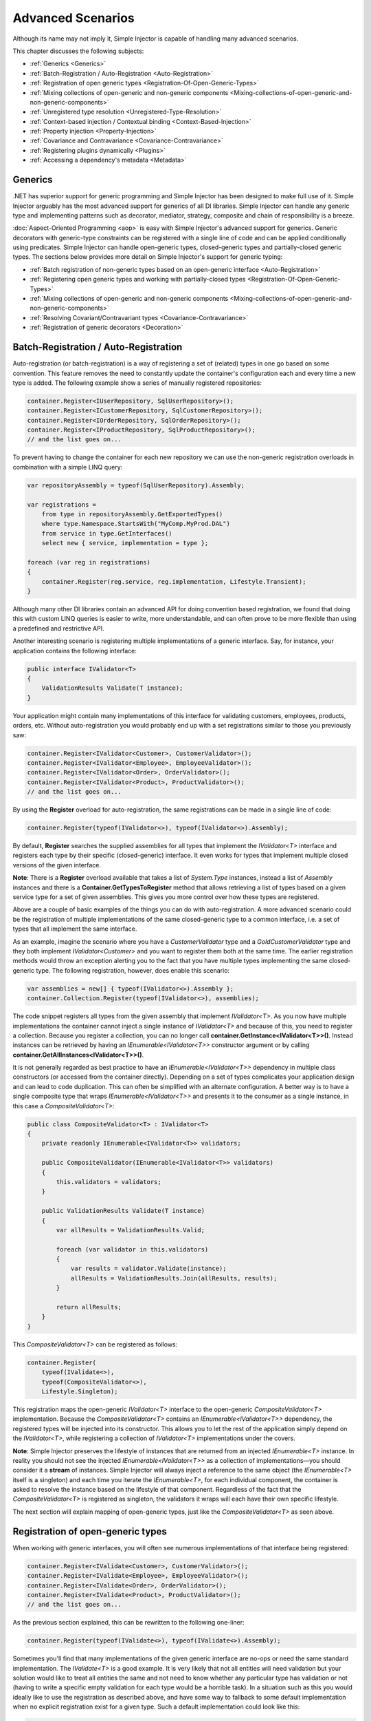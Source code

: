 ==================
Advanced Scenarios
==================

Although its name may not imply it, Simple Injector is capable of handling many advanced scenarios.

This chapter discusses the following subjects:

* :ref:`Generics <Generics>`
* :ref:`Batch-Registration / Auto-Registration <Auto-Registration>`
* :ref:`Registration of open generic types <Registration-Of-Open-Generic-Types>`
* :ref:`Mixing collections of open-generic and non-generic components <Mixing-collections-of-open-generic-and-non-generic-components>`
* :ref:`Unregistered type resolution <Unregistered-Type-Resolution>`
* :ref:`Context-based injection / Contextual binding <Context-Based-Injection>`
* :ref:`Property injection <Property-Injection>`
* :ref:`Covariance and Contravariance <Covariance-Contravariance>`
* :ref:`Registering plugins dynamically <Plugins>`
* :ref:`Accessing a dependency's metadata <Metadata>`

.. _Generics:

Generics
========

.NET has superior support for generic programming and Simple Injector has been designed to make full use of it. Simple Injector arguably has the most advanced support for generics of all DI libraries. Simple Injector can handle any generic type and implementing patterns such as decorator, mediator, strategy, composite and chain of responsibility is a breeze.

:doc:`Aspect-Oriented Programming <aop>` is easy with Simple Injector's advanced support for generics. Generic decorators with generic-type constraints can be registered with a single line of code and can be applied conditionally using predicates. Simple Injector can handle open-generic types, closed-generic types and partially-closed generic types. The sections below provides more detail on Simple Injector's support for generic typing:

* :ref:`Batch registration of non-generic types based on an open-generic interface <Auto-Registration>`
* :ref:`Registering open generic types and working with partially-closed types <Registration-Of-Open-Generic-Types>`
* :ref:`Mixing collections of open-generic and non-generic components <Mixing-collections-of-open-generic-and-non-generic-components>`
* :ref:`Resolving Covariant/Contravariant types <Covariance-Contravariance>`
* :ref:`Registration of generic decorators <Decoration>`

.. _Batch-Registration:
.. _Auto-Registration:

Batch-Registration / Auto-Registration
======================================

Auto-registration (or batch-registration) is a way of registering a set of (related) types in one go based on some convention. This feature removes the need to constantly update the container's configuration each and every time a new type is added. The following example show a series of manually registered repositories: 

.. code-block:: c#

    container.Register<IUserRepository, SqlUserRepository>();
    container.Register<ICustomerRepository, SqlCustomerRepository>();
    container.Register<IOrderRepository, SqlOrderRepository>();
    container.Register<IProductRepository, SqlProductRepository>();
    // and the list goes on...

To prevent having to change the container for each new repository we can use the non-generic registration overloads in combination with a simple LINQ query:

.. code-block:: c#

    var repositoryAssembly = typeof(SqlUserRepository).Assembly;

    var registrations =
        from type in repositoryAssembly.GetExportedTypes()
        where type.Namespace.StartsWith("MyComp.MyProd.DAL")
        from service in type.GetInterfaces()
        select new { service, implementation = type };

    foreach (var reg in registrations)
    {
        container.Register(reg.service, reg.implementation, Lifestyle.Transient);
    }

Although many other DI libraries contain an advanced API for doing convention based registration, we found that doing this with custom LINQ queries is easier to write, more understandable, and can often prove to be more flexible than using a predefined and restrictive API.

Another interesting scenario is registering multiple implementations of a generic interface. Say, for instance, your application contains the following interface:

.. code-block:: c#

    public interface IValidator<T>
    {
        ValidationResults Validate(T instance);
    }

Your application might contain many implementations of this interface for validating customers, employees, products, orders, etc. Without auto-registration you would probably end up with a set registrations similar to those you previously saw:

.. code-block:: c#

    container.Register<IValidator<Customer>, CustomerValidator>();
    container.Register<IValidator<Employee>, EmployeeValidator>();
    container.Register<IValidator<Order>, OrderValidator>();
    container.Register<IValidator<Product>, ProductValidator>();
    // and the list goes on...

By using the **Register** overload for auto-registration, the same registrations can be made in a single line of code:

.. code-block:: c#

    container.Register(typeof(IValidator<>), typeof(IValidator<>).Assembly);

By default, **Register** searches the supplied assemblies for all types that implement the *IValidator<T>* interface and registers each type by their specific (closed-generic) interface. It even works for types that implement multiple closed versions of the given interface.

.. container:: Note

    **Note**: There is a **Register** overload available that takes a list of *System.Type* instances, instead a list of *Assembly* instances and there is a **Container.GetTypesToRegister** method that allows retrieving a list of types based on a given service type for a set of given assemblies. This gives you more control over how these types are registered.

Above are a couple of basic examples of the things you can do with auto-registration. A more advanced scenario could be the registration of multiple implementations of the same closed-generic type to a common interface, i.e. a set of types that all implement the same interface.

As an example, imagine the scenario where you have a *CustomerValidator* type and a *GoldCustomerValidator* type and they both implement *IValidator<Customer>* and you want to register them both at the same time. The earlier registration methods would throw an exception alerting you to the fact that you have multiple types implementing the same closed-generic type. The following registration, however, does enable this scenario:

.. code-block:: c#

    var assemblies = new[] { typeof(IValidator<>).Assembly };
    container.Collection.Register(typeof(IValidator<>), assemblies);

The code snippet registers all types from the given assembly that implement *IValidator<T>*. As you now have multiple implementations the container cannot inject a single instance of *IValidator<T>* and because of this, you need to register a collection. Because you register a collection, you can no longer call **container.GetInstance<IValidator<T>>()**. Instead instances can be retrieved by having an *IEnumerable<IValidator<T>>* constructor argument or by calling **container.GetAllInstances<IValidator<T>>()**.

It is not generally regarded as best practice to have an *IEnumerable<IValidator<T>>* dependency in multiple class constructors (or accessed from the container directly). Depending on a set of types complicates your application design and can lead to code duplication. This can often be simplified with an alternate configuration. A better way is to have a single composite type that wraps *IEnumerable<IValidator<T>>* and presents it to the consumer as a single instance, in this case a *CompositeValidator<T>*:

.. code-block:: c#

    public class CompositeValidator<T> : IValidator<T>
    {
        private readonly IEnumerable<IValidator<T>> validators;

        public CompositeValidator(IEnumerable<IValidator<T>> validators)
        {
            this.validators = validators;
        }

        public ValidationResults Validate(T instance)
        {
            var allResults = ValidationResults.Valid;

            foreach (var validator in this.validators)
            {
                var results = validator.Validate(instance);
                allResults = ValidationResults.Join(allResults, results);
            }

            return allResults;
        }
    }

This *CompositeValidator<T>* can be registered as follows:

.. code-block:: c#

    container.Register(
        typeof(IValidate<>),
        typeof(CompositeValidator<>),
        Lifestyle.Singleton);

This registration maps the open-generic *IValidator<T>* interface to the open-generic *CompositeValidator<T>* implementation. Because the *CompositeValidator<T>* contains an *IEnumerable<IValidator<T>>* dependency, the registered types will be injected into its constructor. This allows you to let the rest of the application simply depend on the *IValidator<T>*, while registering a collection of *IValidator<T>* implementations under the covers.

.. container:: Note

    **Note**: Simple Injector preserves the lifestyle of instances that are returned from an injected *IEnumerable<T>* instance. In reality you should not see the injected *IEnumerable<IValidator<T>>* as a collection of implementations—you should consider it a **stream** of instances. Simple Injector will always inject a reference to the same object (the *IEnumerable<T>* itself is a singleton) and each time you iterate the *IEnumerable<T>*, for each individual component, the container is asked to resolve the instance based on the lifestyle of that component. Regardless of the fact that the *CompositeValidator<T>* is registered as singleton, the validators it wraps will each have their own specific lifestyle.

The next section will explain mapping of open-generic types, just like the *CompositeValidator<T>* as seen above.

.. _Registration-Of-Open-Generic-Types:

Registration of open-generic types
==================================

When working with generic interfaces, you will often see numerous implementations of that interface being registered:

.. code-block:: c#

    container.Register<IValidate<Customer>, CustomerValidator>();
    container.Register<IValidate<Employee>, EmployeeValidator>();
    container.Register<IValidate<Order>, OrderValidator>();
    container.Register<IValidate<Product>, ProductValidator>();
    // and the list goes on...

As the previous section explained, this can be rewritten to the following one-liner:

.. code-block:: c#

    container.Register(typeof(IValidate<>), typeof(IValidate<>).Assembly);

Sometimes you'll find that many implementations of the given generic interface are no-ops or need the same standard implementation. The *IValidate<T>* is a good example. It is very likely that not all entities will need validation but your solution would like to treat all entities the same and not need to know whether any particular type has validation or not (having to write a specific empty validation for each type would be a horrible task). In a situation such as this you would ideally like to use the registration as described above, and have some way to fallback to some default implementation when no explicit registration exist for a given type. Such a default implementation could look like this:
 
.. code-block:: c#

    // Implementation of the Null Object pattern.
    public sealed class NullValidator<T> : IValidate<T> {
        public ValidationResults Validate(T instance) => ValidationResults.Valid;
    }

We could configure the container to use this *NullValidator<T>* for any entity that does not need validation:

.. code-block:: c#

    container.Register<IValidate<OrderLine>, NullValidator<OrderLine>>();
    container.Register<IValidate<Address>, NullValidator<Address>>();
    container.Register<IValidate<UploadImage>, NullValidator<UploadImage>>();
    container.Register<IValidate<Mothership>, NullValidator<Mothership>>();
    // and the list goes on...

This repeated registration is, of course, not very practical. You might be tempted to again fix this as follows:

.. code-block:: c#

    container.Register(typeof(IValidate<>), typeof(NullValidator<>));
    
This will, however, not work because this registration will try to map any closed *IValidate<T>* abstraction to the *NullValidator<T>* implementation, but other registrations (such as *ProductValidator* and *OrderValidator*) already exist. What you need here is to make *NullValidator<T>* a fallback registration and Simple Injector allows this using the **RegisterConditional** method overloads:

.. code-block:: c#

    container.RegisterConditional(
        typeof(IValidate<>),
        typeof(NullValidator<>),
        c => !c.Handled);

The result of this registration is exactly as you would have expected to see from the individual registrations above. Each request for *IValidate<Department>*, for example, will return a *NullValidator<Department>* instance each time. The **RegisterConditional** is supplied with a predicate. In this case the predicate checks whether there already is a different registration that handles the requested service type. In that case the predicate returns *false* and the registration is not applied.

This predicate can also be used to apply types conditionally based on a number of contextual arguments. Here's an example:

.. code-block:: c#

    container.RegisterConditional(
        typeof(IValidator<>),
        typeof(LeftValidator<>),
        c => c.ServiceType.GetGenericArguments().Single().Namespace.Contains("Left"));

    container.RegisterConditional(
        typeof(IValidator<>),
        typeof(RightValidator<>),
        c => c.ServiceType.GetGenericArguments().Single().Namespace.Contains("Right"));

Simple Injector protects you from defining invalid registrations by ensuring that given the registrations do not overlap. Building on the last code snippet, imagine accidentally defining a type in the namespace "MyCompany.LeftRight". In this case both open-generic implementations would apply, but Simple Injector will never silently pick one. It will throw an exception instead.

As discussed before, the **PredicateContext.Handled** property can be used to implement a fallback mechanism. A more complex example is given below:

.. code-block:: c#

    container.RegisterConditional(
        typeof(IRepository<>),
        typeof(ReadOnlyRepository<>),
        c => typeof(IReadOnlyEntity).IsAssignableFrom(
            c.ServiceType.GetGenericArguments()[0]));

    container.RegisterConditional(
        typeof(IRepository<>),
        typeof(ReadWriteRepository<>),
        c => !c.Handled);

In the case above you tell Simple Injector to only apply the *ReadOnlyRepository<T>* registration in case the given *T* implements *IReadOnlyEntity*. Although applying the predicate can be useful, in this particular case it's better to apply a generic-type constraint to *ReadOnlyRepository<T>*. Simple Injector will automatically apply the registered type conditionally based on it generic-type constraints. So if you apply the generic-type constraint to the *ReadOnlyRepository<T>*, you can remove the predicate:

.. code-block:: c#

    class ReadOnlyRepository<T> : IRepository<T> where T : IReadOnlyEntity { }

    container.Register(
        typeof(IRepository<>),
        typeof(ReadOnlyRepository<>));
        
    container.RegisterConditional(
        typeof(IRepository<>),
        typeof(ReadWriteRepository<>),
        c => !c.Handled);

The final option in Simple Injector is to supply the **Register** or **RegisterConditional** methods with a partially-closed generic type:

.. code-block:: c#

    // SomeValidator<List<T>>
    var partiallyClosedType = typeof(SomeValidator<>).MakeGenericType(typeof(List<>));
    container.Register(typeof(IValidator<>), partiallyClosedType);

The type *SomeValidator<List<T>>* is called *partially-closed*, since although its generic-type argument has been filled in with a type, it still contains a generic-type argument. Simple Injector will be able to apply these constraints, just as it handles any other generic-type constraints.

.. _Mixing-collections-of-open-generic-and-non-generic-components:

Mixing collections of open-generic and non-generic components
=============================================================

The **Register** overload that takes in a list of assemblies only selects non-generic implementations of the given open-generic type. Open-generic implementations are skipped, because they often need special attention.

To register collections that contain both non-generic and open-generic components, a **Collection.Register** overload is available that accept a list of Type instances. For instance:

.. code-block:: c#

    container.Collection.Register(typeof(IValidator<>), new[]
    {
        typeof(DataAnnotationsValidator<>), // open generic
        typeof(CustomerValidator), // implements IValidator<Customer>
        typeof(GoldCustomerValidator), // implements IValidator<Customer>
        typeof(EmployeeValidator), // implements IValidator<Employee>
        typeof(OrderValidator) // implements IValidator<Order>
    });

In the previous example a set of *IValidator<T>* implementations is supplied to the **Collection.Register** overload. This list contains one generic implementation, namely *DataAnnotationsValidator<T>*. This leads to a registration that is equivalent to the following manual registration:

.. code-block:: c#

    container.Collection.Register<IValidator<Customer>>(
        typeof(DataAnnotationsValidator<Customer>),
        typeof(CustomerValidator),
        typeof(GoldCustomerValidator));
        
    container.Collection.Register<IValidator<Employee>>(
        typeof(DataAnnotationsValidator<Employee>),
        typeof(EmployeeValidator));
        
    container.Collection.Register<IValidator<Order>>(
        typeof(DataAnnotationsValidator<Order>),
        typeof(OrderValidator));

In other words, the supplied non-generic types are grouped by their closed *IValidator<T>* interface and the *DataAnnotationsValidator<T>* is applied to every group. This leads to three separate *IEnumerable<IValidator<T>>* registrations. One for each closed-generic *IValidator<T>* type.

.. container:: Note

    **Note**: **Collection.Register** is guaranteed to preserve the order of the types that you supply.
        
But besides these three *IEnumerable<IValidator<T>>* registrations, an invisible fourth registration is made. This is a registration that hooks onto the **unregistered type resolution** event and this will ensure that any time an *IEnumerable<IValidator<T>>* for a *T* that is anything other than *Customer*, *Employee* and *Order*, an *IEnumerable<IValidator<T>>* is returned that contains the closed-generic versions of the supplied open-generic types—*DataAnnotationsValidator<T>* in the given example.

.. container:: Note

    **Note**: This will work equally well when the open-generic types contain type constraints. In that case those types will be applied conditionally to the collections based on their generic-type constraints.

In most cases, however, manually supplying the **Collection.Register** with a list of types leads to hard-to-maintain configurations, because the registration needs to be changed for each new validator you add to the system. Instead, you can make use of one of the **Collection.Register** overloads that accepts a list of assemblies and append the open-generic type separately:

.. code-block:: c#

    container.Collection.Append(typeof(IValidator<>), typeof(DataAnnotationsValidator<>));

    container.Collection.Register(typeof(IValidator<>), typeof(IValidator<>).Assembly);

.. container:: Note

    **Warning**: This **Collection.Register** overload will request all the types from the supplied *Assembly* instances. The CLR however does not give *any* guarantees about the order in which these types are returned. Don't be surprised if the order of these types in the collection change after a recompile or even a mere application restart. In case strict ordering is required, use the **GetTypesToRegister** method (as explained below) and order types manually.
        
Alternatively, we can make use of the Container's **GetTypesToRegister** to find the types for us:

.. code-block:: c#

    var typesToRegister = container.GetTypesToRegister(
        serviceType: typeof(IValidator<>),
        assemblies: new[] { typeof(IValidator<>).Assembly) }, 
        options: new TypesToRegisterOptions { 
            IncludeGenericTypeDefinitions = true,
            IncludeComposites = false,
        });

    container.Collection.Register(typeof(IValidator<>), typesToRegister);    
    
.. container:: Note

    The **Register** and **Collection.Register** overloads that accept a list of assemblies use this **GetTypesToRegister** method internally as well. Each, however, use their own **TypesToRegisterOptions** configuration.

.. container:: Note

    **Note**: Collections in Simple Injector behave as **streams**. Please see the section about :ref:`collection types <Collection-types>` for more information.


.. _Unregistered-Type-Resolution:

Unregistered type resolution
============================

Unregistered-type resolution is the ability to get notified by the container when a type that is currently unregistered in the container, is requested for the first time. This gives the user (or extension point) the chance of registering that type. Simple Injector supports this scenario with the `ResolveUnregisteredType <https://simpleinjector.org/ReferenceLibrary/?topic=html/E_SimpleInjector_Container_ResolveUnregisteredType.htm>`_ event. Unregistered type resolution enables many advanced scenarios.

For more information about how to use this event, please take a look at the `ResolveUnregisteredType event documentation <https://simpleinjector.org/ReferenceLibrary/?topic=html/E_SimpleInjector_Container_ResolveUnregisteredType.htm>`_ in the `reference library <https://simpleinjector.org/ReferenceLibrary/>`_.


.. _Context-Based-Injection:

Context-based injection
=======================

Context-based injection is the ability to inject a particular dependency based on the context it lives in (or change the implementation based on the type it is injected into). Simple Injector contains the **RegisterConditional** method overloads that enable context-based injection.

.. container:: Note

    **Note**: In many cases context-based injection is not the best solution, and the design should be reevaluated. In some narrow cases however it can make sense.

One of the simplest use cases for **RegisterConditional** is to select an implementation depending on the consumer a dependency is injected into. Take a look at the following registrations for instance:

.. code-block:: c#

    container.RegisterConditional<ILogger, NullLogger>(
        c => c.Consumer.ImplementationType == typeof(HomeController));
    container.RegisterConditional<ILogger, FileLogger>(
        c => c.Consumer.ImplementationType == typeof(UsersController));
    container.RegisterConditional<ILogger, DatabaseLogger>(c => !c.Handled);
    
Here you register three implementations, namely *NullLogger*, *FileLogger* and *DatabaseLogger*, all of which implement *ILogger*. The registrations are made using a predicate (lambda) describing for which condition they hold. The *NullLogger* will only be injected into the *HomeController* and the *FileLogger* will only be injected into the *UsersController*. The *DatabaseLogger* on the other hand is configured as fallback registration and will be injected in all other consumers.

Simple Injector will process conditional registrations in the order in which they are made. This means that fallback registrations, such as for the previous *DatabaseLogger*, should be made last. Simple Injector will always call the predicates of all registrations to ensure no overlapping registrations are made. In case there are multiple conditional registrations that can be applied, Simple Injector will throw an exception.

.. container:: Note

    **Note**: The predicates are only used during object-graph compilation and the predicate’s result is burned in the structure of returned object graph. For a requested type, the exact same graph will be created on every subsequent call. This disallows changing the graph based on runtime conditions.
    
A very common scenario is to base the type of the injected dependency on the type of the consumer. Take for instance the following *ILogger* interface with a generic *Logger<T>* class that needs to be injected into several consumers. 

.. code-block:: c#

    public interface ILogger { }

    public class Logger<T> : ILogger { }

    public class Consumer1
    {
        public Consumer1(ILogger logger) { }
    }

    public class Consumer2
    {
        public Consumer2(ILogger logger) { }
    }

In this case you want to inject a *Logger<Consumer1>* into *Consumer1* and a *Logger<Consumer2>* into *Consumer2*. By using the **RegisterConditional** overload that accepts a *implementation type factory delegate*, you can accomplish this as follows:

.. code-block:: c#

    container.RegisterConditional(
        typeof(ILogger),
        c => typeof(Logger<>).MakeGenericType(c.Consumer.ImplementationType),
        Lifestyle.Singleton,
        c => true);

In the previous code snippet you supply the **RegisterConditional** method with a lambda presenting a *Func<TypeFactoryContext, Type>* delegate that allows building the exact implementation type based on contextual information. In this case you use the implementation type of the consuming component to build the correct closed *Logger<T>* type. You also supply a predicate, but in this case you make the registration unconditional by returning *true* from the predicate, meaning that this is the only registration for *ILogger*.

.. container:: Note

    **Note**: Although building a generic type using *Type.MakeGenericType* is relatively slow, the call to the *Func<TypeFactoryContext, Type>* delegate itself has a one-time cost. The factory delegate will only be called a finite number of times. After an object graph has been built, the delegate will not be called again when that same object graph is resolved.

.. container:: Note

    **Note**: Even though the use of a generic *Logger<T>* is a common design (with log4net as the grand godfather of this design), doesn't always make it a good design. The need for having the logger contain information about its parent type, might indicate design problems. If you're doing this, please take a look at `this Stackoverflow answer <https://stackoverflow.com/a/9915056/264697>`_. It talks about logging in conjunction with the SOLID design principles.

.. _contextual-parent-metadata:

Making contextual registrations based on the parent's metadata
--------------------------------------------------------------

Apart from making the conditional registration based on the consumer's type, other metadata can be used to make the decision of whether to inject the dependency or not. For instance, Simple Injector provides the predicate, supplied by you to the **RegisterConditional** method, with information about the member or parameter that the dependency will be injected into—this is called the injection *target*. This allows you check the target's name or its attributes and make a decision based on that metadata. Take the following example, for instance:

.. code-block:: c#

    public class ShipmentRepository : IShipmentRepository
    {
        private readonly IDbContextProvider productsContextProvider;
        private readonly IDbContextProvider customersContextProvider;
    
        public ProductRepository(
            IDbContextProvider productsContextProvider,
            IDbContextProvider customersContextProvider)
        {
            this.productsContextProvider = productsContextProvider;
            this.customersContextProvider = customersContextProvider;
        }
    }
    
The previous `ShipmentRepository` contains two dependencies, both of type `IDbContextProvider`. As a convention, the `ShipmentRepository` prefixes the parameter names with either "products" or "customers" and this allows you to make the registrations conditionally: 

.. code-block:: c#

    container.RegisterConditional<IDbContextProvider, ProductsContextProvider>(
        c => c.Consumer.Target.Name.StartsWith("products"));

    container.RegisterConditional<IDbContextProvider, CustomersContextProvider>(
        c => c.Consumer.Target.Name.StartsWith("customers"));

In this example, the name of the consumer's *injection target* (the constructor parameter) is used to determine whether the dependency should be injected or not.

.. container:: Note

    **Note**: Do note that in the previous example, the `ProductsContextProvider` and `CustomersContextProvider` implementations likely violate the Liskov Substitution Principle. In this case, a better solution is to give each implementation its own abstraction (e.g. `IProductsContextProvider` and `ICustomersContextProvider`.


.. _contextual-parent-parent:

Making contextual registrations based on the parent's parent
------------------------------------------------------------

As shown in the previous examples, Simple Injector allows looking at the dependency's direct consumer to determine whether or not the dependency should be injected, or that Simple Injector should try the next conditional registration on the consumer. This 'looking up' the dependency graph, however, is limited to looking at the dependency's direct consumer. This limitation is deliberate. Making a decision based on the parent's parent can lead to all sorts of complications and subtle bugs.

There are several ways to work around this seeming limitation in Simple Injector. The first thing you should do, however, is take a step back and see whether or not you can simplify your design, as these kinds of requirements often (but not always) come from design inefficiencies. One such issue is `Liskov Substitution Principle <https://en.wikipedia.org/wiki/Liskov_substitution_principle>`_ (LSP) violations. From this perspective, it's good to ask yourself the question: "would my consumer break when it gets injected with a dependency for another consumer?" If the answer is "yes," you are likely violating the LSP and you should first and foremost try to fix that problem first. When fixed, you'll likely see your configuration problems go away as well.

If the LSP is not violated, and changing the design is not feasible, a common solution is to make the intermediate consumer(s) generic. This is discussed in more detail in `this Stack Overflow Q/A <https://stackoverflow.com/questions/53815493/inject-dependency-dynamically-based-on-call-chain-using-simple-injector>`_.


.. _Property-Injection:

Property injection
==================

Simple Injector does not out-of-the-box inject any properties into types that get resolved by the container. In general there are two ways of doing property injection, and both are not enabled by default for reasons explained below.

Implicit property injection
---------------------------

Some containers implicitly inject public writable properties by default for any instance you resolve. They do this by mapping those properties to configured types. When no such registration exists, or when the property doesn't have a public setter, the property will be skipped. Simple Injector does not do implicit property injection, and for good reason. We think that **implicit property injection** is simply too... implicit :-). Silently skipping properties that can't be mapped can lead to a DI configuration that can't be easily verified and can therefore result in an application that fails at runtime instead of failing when the container is verified.


.. _Explicit-Property-Injection:

Explicit property injection
---------------------------

We strongly feel that explicit property injection is a much better way to go. With explicit property injection the container is forced to inject a property and the process will fail immediately when a property can't be mapped or injected. Some containers allow explicit property injection by allowing properties to be marked with attributes that are defined by the DI library. Problem with this is that this forces the application to take a dependency on the library, which is something that should be prevented.

Because Simple Injector does not encourage its users to take a dependency on the container (except for the startup path of course), Simple Injector does not contain any attributes that allow explicit property injection and it can, therefore, not explicitly inject properties out-of-the-box.

One major downside of property injection is that it caused `Temporal Coupling <https://blog.ploeh.dk/2011/05/24/DesignSmellTemporalCoupling/>`_. The use of property injection should, therefore, be very exceptional and in general constructor injection should be used in the majority of cases. If a constructor gets too many parameters (a code smell called *constructor over-injection*), it is an indication of a violation of the `Single Responsibility Principle <https://en.wikipedia.org/wiki/Single_responsibility_principle>`_ (SRP). SRP violations often lead to maintainability issues. So instead of patching constructor over-injection with property injection, the root cause should be analyzed and the type should be refactored, probably with `Facade Services <https://blog.ploeh.dk/2010/02/02/RefactoringtoAggregateServices/>`_. Another common reason to use properties is because those dependencies are optional. Instead of using optional property dependencies, best practice is to inject empty implementations (a.k.a. `Null Object pattern <https://en.wikipedia.org/wiki/Null_Object_pattern>`_) into the constructor.

Enabling property injection
---------------------------

Simple Injector contains two ways to enable property injection. First of all the :ref:`RegisterInitializer\<T\> <Configuring-Property-Injection>` method can be used to inject properties (especially configuration values) on a per-type basis. Take for instance the following code snippet:

.. code-block:: c#

    container.RegisterInitializer<HandlerBase>(handlerToInitialize => {
        handlerToInitialize.ExecuteAsynchronously = true;
    });

In the previous example an *Action<T>* delegate is registered that will be called every time the container creates a type that inherits from *HandlerBase*. In this case, the handler will set a configuration value on that class.

.. container:: Note

    **Note**: although this method can also be used injecting services, please note that the :doc:`Diagnostic Services <diagnostics>` will be unable to see and analyze that dependency.


.. _ImportPropertySelectionBehavior:
.. _IPropertySelectionBehavior:

IPropertySelectionBehavior
--------------------------

The second way to inject properties is by implementing a custom **IPropertySelectionBehavior**. The *property selection behavior* is a general extension point provided by the container, to override the library's default behavior (which is to *not* inject properties). The following example enables explicit property injection using attributes, using the *ImportAttribute* from the *System.ComponentModel.Composition.dll*:

.. code-block:: c#

    using System;
    using System.ComponentModel.Composition;
    using System.Linq;
    using System.Reflection;
    using SimpleInjector.Advanced;

    class ImportPropertySelectionBehavior : IPropertySelectionBehavior
    {
        public bool SelectProperty(Type implementationType, PropertyInfo prop) =>
            prop.GetCustomAttributes(typeof(ImportAttribute)).Any();
    }

The previous class can be registered as follows:

.. code-block:: c#

    var container = new Container();
    container.Options.PropertySelectionBehavior = new ImportPropertySelectionBehavior();

This enables explicit property injection on all properties that are marked with the [Import] attribute and an exception will be thrown when the property cannot be injected for whatever reason.

.. container:: Note

    **Tip**: Properties injected by the container through the **IPropertySelectionBehavior** will be analyzed by the :doc:`Diagnostic Services <diagnostics>`.

.. container:: Note

    **Note**: The **IPropertySelectionBehavior** extension mechanism can also be used to implement implicit property injection. There's `an example of this <https://github.com/simpleinjector/SimpleInjector/blob/master/src/SimpleInjector.CodeSamples/ImplicitPropertyInjectionExtensions.cs>`_ in the source code. Doing so, however, is not encouraged because of the reasons given above.

.. _Covariance-Contravariance:

Covariance and Contravariance
=============================

Since version 4.0 of the .NET framework, the type system allows `Covariance and Contravariance in Generics <https://msdn.microsoft.com/en-us/library/dd799517.aspx>`_ (especially interfaces and delegates). This allows, for instance, to use a *IEnumerable<string>* as an *IEnumerable<object>* (covariance), or to use an *Action<object>* as an *Action<string>* (contravariance).

In some circumstances, the application design can benefit from the use of covariance and contravariance (or *variance* for short) and it would be beneficial if the container returned services that were 'compatible' with the requested service, even when the requested service type itself is not explicitly registered. To stick with the previous example, the container could return an *IEnumerable<string>* even when an *IEnumerable<object>* is requested.

When resolving a collection, Simple Injector will resolve all assignable (variant) implementations of the requested service type as part of the requested collection.

Take a look at the following application design around the *IEventHandler<in TEvent>* interface:

.. code-block:: c#

    public interface IEventHandler<in TEvent>
    {
        void Handle(TEvent e);
    }

    public class CustomerMovedEvent
    {
        public readonly Guid CustomerId;
        public CustomerMovedEvent(Guid customerId)
        {
            this.CustomerId = customerId;
        }
    }

    public class CustomerMovedAbroadEvent : CustomerMovedEvent
    {
        public CustomerMovedEvent(Guid customerId) : base(customerId) { }    
    }

    public class SendFlowersToMovedCustomer : IEventHandler<CustomerMovedEvent>
    {
        public void Handle(CustomerMovedEvent e) { ... }
    }

    public class WarnShippingDepartmentAboutMove : IEventHandler<CustomerMovedAbroadEvent>
    {
        public void Handle(CustomerMovedAbroadEvent e) { ... }
    }    

The design contains two event classes *CustomerMovedEvent* and *CustomerMovedAbroadEvent* (where *CustomerMovedAbroadEvent* inherits from *CustomerMovedEvent*) and two concrete event handlers *SendFlowersToMovedCustomer* and *WarnShippingDepartmentAboutMove*. These classes can be registered using the following registration:

.. code-block:: c#

    // Configuration
    container.Collection.Register(
        typeof(IEventHandler<>),
        typeof(IEventHandler<>).Assembly);

    // Usage
    var handlers = container.GetAllInstances<IEventHandler<CustomerMovedAbroadEvent>>();

    foreach (var handler in handlers)
    {
        Console.WriteLine(handler.GetType().Name);
    }
    
With the given classes, the code snippet above will give the following output:

.. code-block:: c#

    SendFlowersToMovedCustomer
    WarnShippingDepartmentAboutMove
    
Although we requested all registrations for `IEventHandler<CustomerMovedAbroadEvent>`, the container returned both `IEventHandler<CustomerMovedEvent>` and `IEventHandler<CustomerMovedAbroadEvent>` implementations. Simple Injector did this because the `IEventHandler<in TEvent>` interface was defined with the ***in*** keyword, which allows `IEventHandler<CustomerMovedEvent>` implementations to be part of `IEventHandler<CustomerMovedAbroadEvent>` collections—because `CustomerMovedAbroadEvent` inherits from `CustomerMovedEvent`, `SendFlowerToMovedCustomer` can also process `CustomerMovedAbroadEvent` events.

.. container:: Note

    **Tip**: If you don't want Simple Injector to resolve variant registrations remove the **in** and **out** keywords from the interface definition. i.e. the **in** and **out** keywords are the trigger for Simple Injector to apply variance.

.. container:: Note

    **Tip**: Don't mark generic-type arguments with **in** and **out** keywords by default, even if Resharper tells you to. Most of the generic abstractions you define will *always* have exactly one non-generic implementation but marking the interface with **in** and **out** keywords communicates that variance is expected and there could, therefore, be multiple applicable implementations. This will confuse the reader of your code. Only apply these keywords *if* variance is actually required. You should typically not use variance when defining `ICommandHandler<TCommand>` or `IQueryHandler<TQuery, TResult>`, but it might make sense for `IEventHandler<in TEvent>` and `IValidator<in T>`.
    
.. container:: Note
    
    **Note**: Simple Injector only resolves variant implementations for collections that are registered using the *Collection.Register* overloads. In case you are resolving a single instance using *GetInstance<T>* then Simple Injector will not return an assignable type, even if the exact type is not registered, because this could easily lead to ambiguity—Simple Injector will not know which implementation to select.

.. _Plugins:

Registering plugins dynamically
===============================

Applications with a plugin architecture often allow plugin assemblies to be dropped in a special folder and to be picked up by the application, without the need of a recompile. Although Simple Injector has no out-of-the-box support for this, registering plugins from dynamically loaded assemblies can be implemented in a few lines of code. Here is an example:

.. code-block:: c#

    string pluginDirectory =
        Path.Combine(AppDomain.CurrentDomain.BaseDirectory, "Plugins");

    var pluginAssemblies =
        from file in new DirectoryInfo(pluginDirectory).GetFiles()
        where file.Extension.ToLower() == ".dll"
        select Assembly.Load(AssemblyName.GetAssemblyName(file.FullName));

    container.Collection.Register<IPlugin>(pluginAssemblies);

The given example makes use of an *IPlugin* interface that is known to the application, and probably located in a shared assembly. The dynamically loaded plugin .dll files can contain multiple classes that implement *IPlugin*, and all concrete, non-generic types that implement *IPlugin* (and are neither a composite nor decorator) will be registered using the **Collection.Register** method and can get resolved using the default auto-wiring behavior of the container, meaning that the plugin must have a single public constructor and all constructor arguments must be resolvable by the container. The plugins can get resolved using *container.GetAllInstances<IPlugin>()* or by adding an *IEnumerable<IPlugin>* argument to a constructor.

.. container:: Note

    **Note**: Collections in Simple Injector behave as **streams**. Please see the section about :ref:`collection types <Collection-types>` for more information.

.. _Metadata:

Accessing a dependency's metadata
=================================

In some more-advanced scenarios, a consumer might need access to its dependency's metadata. This can be achieved by injecting **DependencyMetadata<TService>** instances into the consumer. This is especially useful when the consumer is an infrastructure component, located inside the `Composition Root <https://mng.bz/K1qZ>`_. Metadata, for instance, allows access to the dependency's implementation, even though the dependency might be decorated or intercepted.

From perspective of the Dependency Inversion Principle and Liskov Substitution Principle, a consumer should not have to know about the supplied implementation—the consumer should only know about the abstraction. At the same time, the infrastructure within the Composition Root sometimes needs to know in order to make good desicions. Based on the implementation type, or metadata (e.g. attributes) applied to that specific type, the infrastructure can ensure the correct application flow.

.. container:: Note

    **TIP**: Letting application components (any code that lives outside the Composition Root) depend on **DependencyMetadata<TService>** not advised, because it would easily lead to the `Service Locator anti-pattern <https://mng.bz/WaQw>`_ or a :ref:`vendor lock-in <Vendor-lock-in>`.

The following code example demonstrates the injection of **DependencyMetadata<TService>** instances.

.. code-block:: c#

    class EventForwarder<T>
    {
        private Dictionary<Type, DependencyMetadata<IEventHandler<T>>> metadata;

        public EventForwarder(IList<DependencyMetadata<IEventHandler<T>>> metadata)
        {
            this.metadata = metadata.ToDictionary(p => p.ImplementationType);
        }

        public void Process(T message, Type handlerType)
        {
            var handlerMetadata = this.metadata[handlerType];
            IEventHandler<T> handler = handlerMetadata.GetInstance();
            handler.Handle(message);
        }
    }
    
    // Registration
    container.Collection.Register(typeof(IEventHandler<>), assemblies);
    container.Register(typeof(EventForwarder<>), typeof(EventForwarder<>));

In this example, the `EventForwarder<T>` is used to forward incoming events to an underlying handler. As there might be multiple handlers for a single message, the handlers are registered as collection.

When those messages are coming in from a durable queue, such message likely needs to be retried when a handler fails. But a failing handler should typically not cause the other handlers to be retried as they might already been succeeded, and retrying has a performance overhead.

For such a scenario the queuing infrastructure should be able to give each handler its own queue. In this case, the infrastructure calls the `EventForwarder<T>` with the actual handler type for which the message should be executed. But if the `EventForwarder<T>` was injected with an `IEnumerable<IEventHandler<T>>` instead, it would become much harder to get the implementation type, especially when decorators are applied. Calling `.GetType()` on elements of the collection would only get the type of the outer-most decorator. Besides, it would force iterating the entire collection, while there could potentially be many handlers injected.

Instead, by letting the `EventForwarder<T>` depend on `IList<DependencyMetadata<IEventHandler<T>>>` (or any other of Simple Injector's supported collection types), you can solve this problem. **DependencyMetadata<TService>** wraps the registration's `InstanceProducer` that allow the creation of that registration. By calling **GetInstance()** to resolve an instance according to its lifestyle, and provides, among other things, access to the type's registered implementation type through the **ImplementationType** property.

The previous `EventForwarder<T>` converts the injected list of **DependencyMetadata<TService>** instances to a dictionary, where the original implementation type is used as the dictionary's key.
